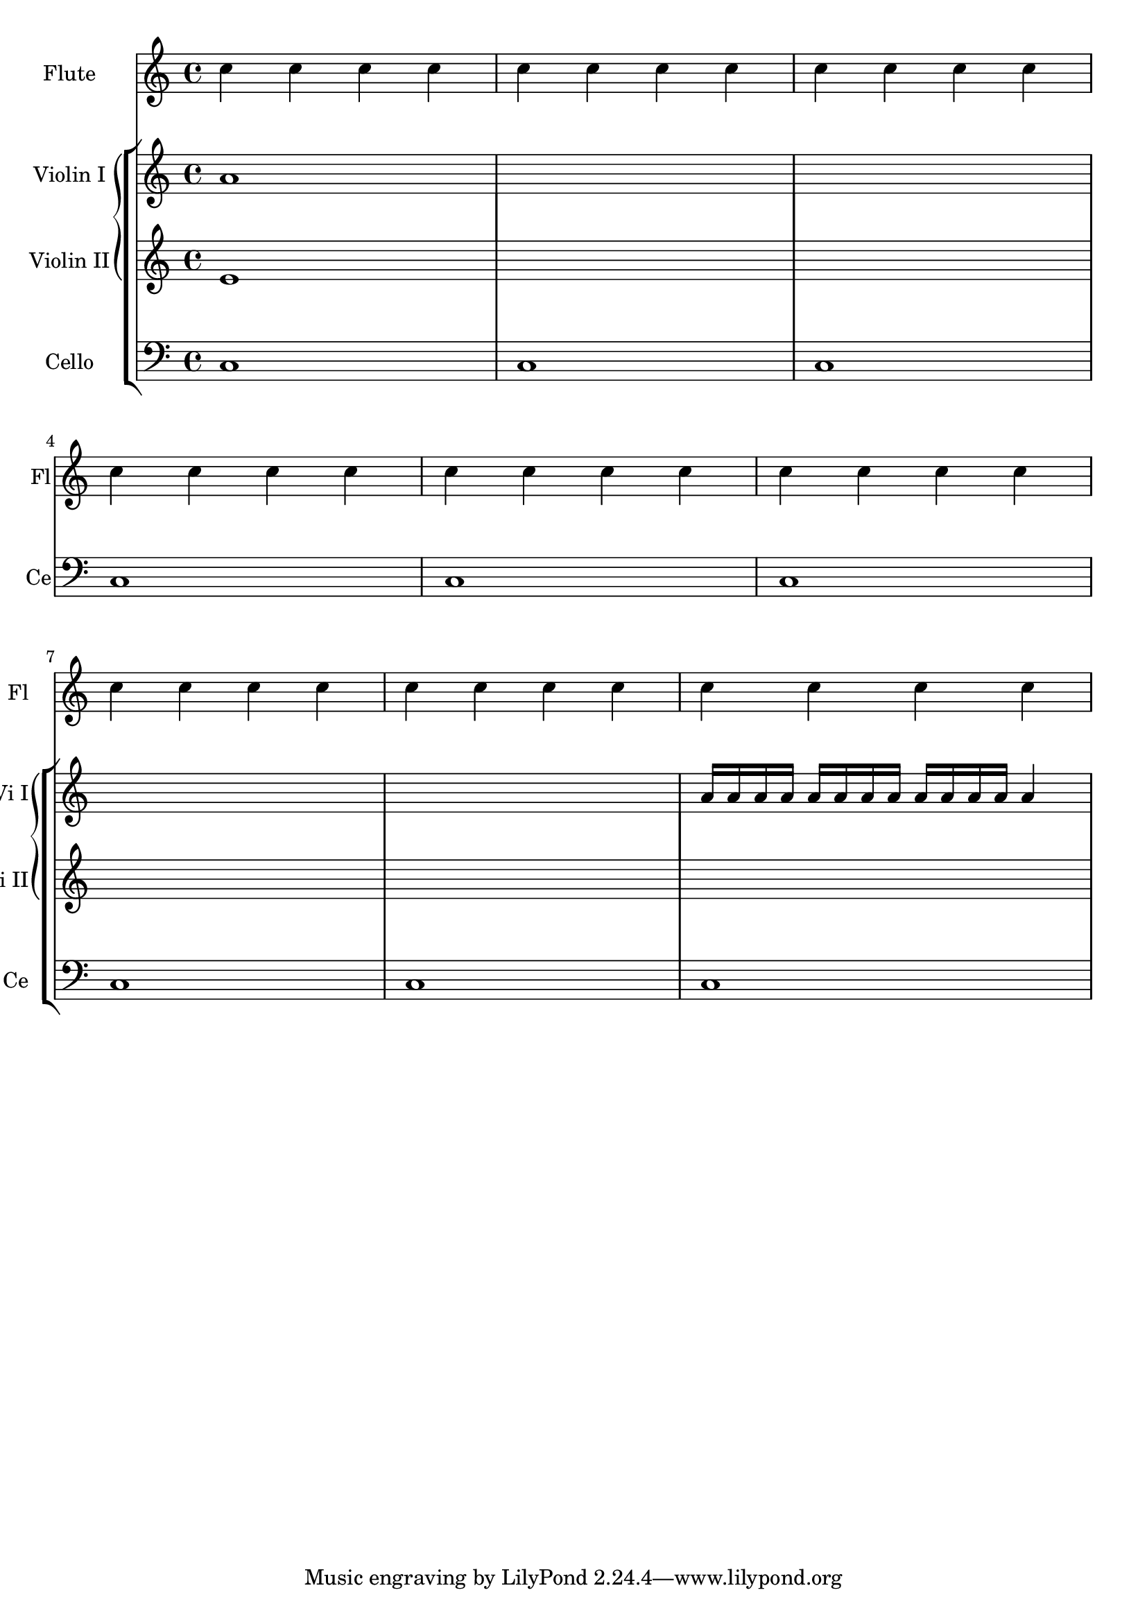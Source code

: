 %% http://lsr.di.unimi.it/LSR/Item?id=853
%% see also http://www.lilypond.org/doc/v2.18/Documentation/snippets/contexts-and-engravers#contexts-and-engravers-displaying-a-whole-grandstaff-system-if-only-one-of-its-staves-is-alive


\score {
  <<
    \new StaffGroup = "StaffGroup_woodwinds"
    <<
      \new Staff = "Staff_flute" 
      \with {
        instrumentName = "Flute" 
        shortInstrumentName = "Fl"
      } 
      \relative c' { 
        \repeat unfold 3 { c'4 c c c | c c c c | c c c c | \break }
      }
    >>
    \new StaffGroup = "StaffGroup_Strings"
    <<
      \new GrandStaff = "GrandStaff_violins"
      <<
        \new Staff = "StaffViolinI" \with { 
          instrumentName = "Violin I" 
          shortInstrumentName = "Vi I"
        }
        \relative c'' {
          a1 \repeat unfold 7 { s1 } \repeat unfold 12 a16  a4
        }
        \new Staff = "StaffViolinII" \with { 
          instrumentName = "Violin II" 
          shortInstrumentName = "Vi II"
        }
        \relative c' { e1 \repeat unfold 8 { s1 } }
      >>
      \new Staff = "Staff_cello" \with { 
        instrumentName = "Cello" 
        shortInstrumentName = "Ce"
      }
      \relative c { \clef bass \repeat unfold 9 { c1 }}
    >>
  >>
}
\layout {
  \context {
    \GrandStaff
    \consists Keep_alive_together_engraver
  }
  \context {
    \Staff
    \RemoveEmptyStaves
  }
}

